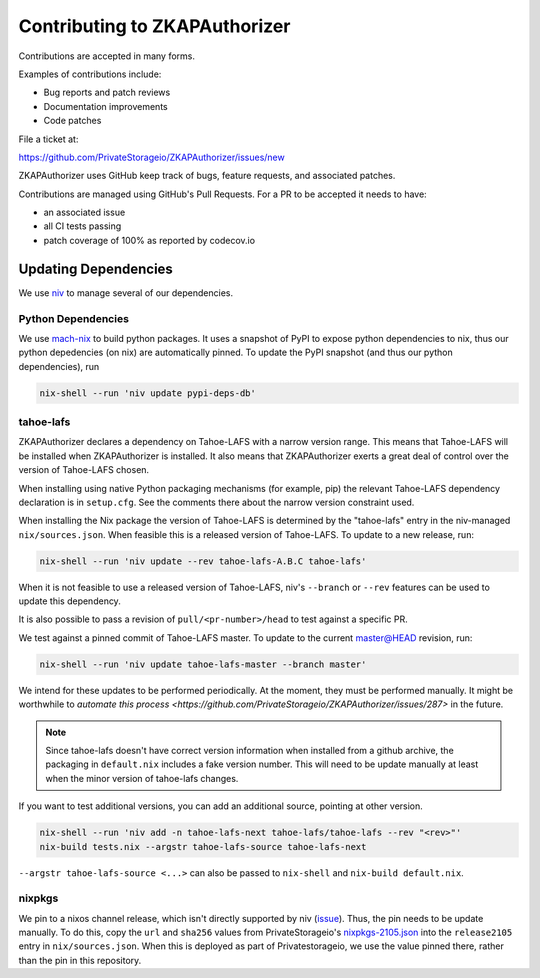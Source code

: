 Contributing to ZKAPAuthorizer
==============================

Contributions are accepted in many forms.

Examples of contributions include:

* Bug reports and patch reviews
* Documentation improvements
* Code patches

File a ticket at:

https://github.com/PrivateStorageio/ZKAPAuthorizer/issues/new

ZKAPAuthorizer uses GitHub keep track of bugs, feature requests, and associated patches.

Contributions are managed using GitHub's Pull Requests.
For a PR to be accepted it needs to have:

* an associated issue
* all CI tests passing
* patch coverage of 100% as reported by codecov.io

Updating Dependencies
---------------------

We use `niv <https://github.com/nmattia/niv>`_ to manage several of our dependencies.

Python Dependencies
...................

We use `mach-nix <https://github.com/DavHau/mach-nix/>`_ to build python packages.
It uses a snapshot of PyPI to expose python dependencies to nix,
thus our python depedencies (on nix) are automatically pinned.
To update the PyPI snapshot (and thus our python dependencies), run

.. code:: shell

   nix-shell --run 'niv update pypi-deps-db'

tahoe-lafs
..........

ZKAPAuthorizer declares a dependency on Tahoe-LAFS with a narrow version range.
This means that Tahoe-LAFS will be installed when ZKAPAuthorizer is installed.
It also means that ZKAPAuthorizer exerts a great deal of control over the version of Tahoe-LAFS chosen.

When installing using native Python packaging mechanisms
(for example, pip)
the relevant Tahoe-LAFS dependency declaration is in ``setup.cfg``.
See the comments there about the narrow version constraint used.

When installing the Nix package the version of Tahoe-LAFS is determined by the "tahoe-lafs" entry in the niv-managed ``nix/sources.json``.
When feasible this is a released version of Tahoe-LAFS.
To update to a new release, run:

.. code:: shell

   nix-shell --run 'niv update --rev tahoe-lafs-A.B.C tahoe-lafs'

When it is not feasible to use a released version of Tahoe-LAFS,
niv's ``--branch`` or ``--rev`` features can be used to update this dependency.

It is also possible to pass a revision of ``pull/<pr-number>/head`` to test against a specific PR.

We test against a pinned commit of Tahoe-LAFS master.
To update to the current master@HEAD revision, run:

.. code:: shell

   nix-shell --run 'niv update tahoe-lafs-master --branch master'

We intend for these updates to be performed periodically.
At the moment, they must be performed manually.
It might be worthwhile to `automate this process <https://github.com/PrivateStorageio/ZKAPAuthorizer/issues/287>` in the future.

.. note::

   Since tahoe-lafs doesn't have correct version information when installed from a github archive,
   the packaging in ``default.nix`` includes a fake version number.
   This will need to be update manually at least when the minor version of tahoe-lafs changes.

If you want to test additional versions, you can add an additional source, pointing at other version.

.. code:: shell

   nix-shell --run 'niv add -n tahoe-lafs-next tahoe-lafs/tahoe-lafs --rev "<rev>"'
   nix-build tests.nix --argstr tahoe-lafs-source tahoe-lafs-next

``--argstr tahoe-lafs-source <...>`` can also be passed to ``nix-shell`` and ``nix-build default.nix``.

nixpkgs
.......

We pin to a nixos channel release, which isn't directly supported by niv (`issue <https://github.com/nmattia/niv/issues/225>`_).
Thus, the pin needs to be update manually.
To do this, copy the ``url`` and ``sha256`` values from PrivateStorageio's `nixpkgs-2105.json <https://whetstone.privatestorage.io/privatestorage/PrivateStorageio/-/blob/develop/nixpkgs-2105.json>`_ into the ``release2105`` entry in ``nix/sources.json``.
When this is deployed as part of Privatestorageio, we use the value pinned there, rather than the pin in this repository.
